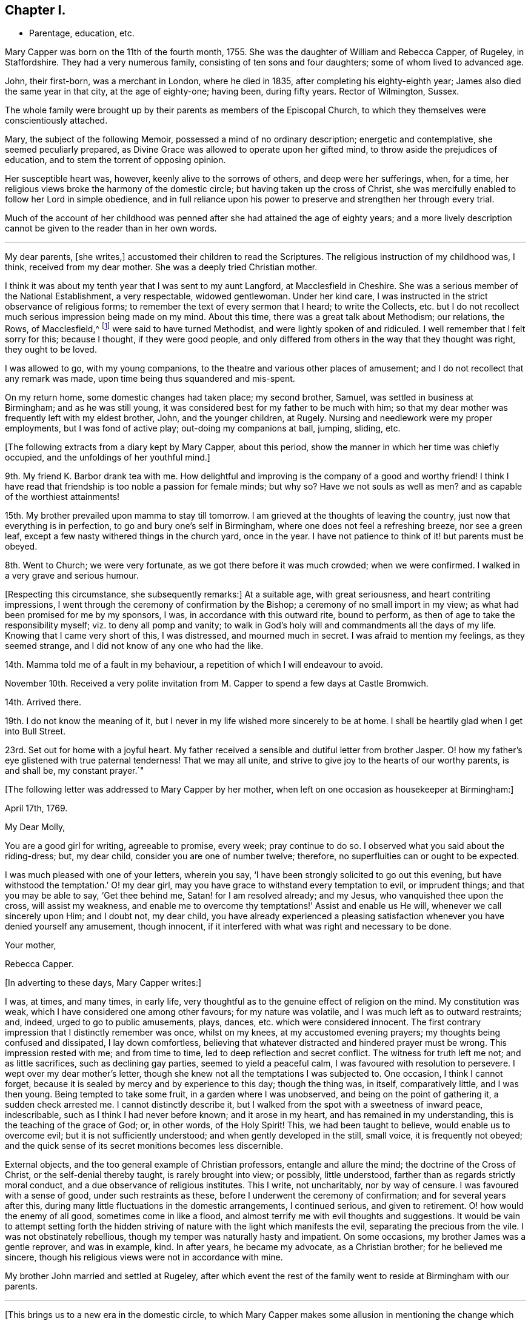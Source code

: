 == Chapter I.

[.chapter-synopsis]
* Parentage, education, etc.

Mary Capper was born on the 11th of the fourth month, 1755.
She was the daughter of William and Rebecca Capper, of Rugeley, in Staffordshire.
They had a very numerous family, consisting of ten sons and four daughters;
some of whom lived to advanced age.

John, their first-born, was a merchant in London, where he died in 1835,
after completing his eighty-eighth year; James also died the same year in that city,
at the age of eighty-one; having been, during fifty years.
Rector of Wilmington, Sussex.

The whole family were brought up by their parents as members of the Episcopal Church,
to which they themselves were conscientiously attached.

Mary, the subject of the following Memoir, possessed a mind of no ordinary description;
energetic and contemplative, she seemed peculiarly prepared,
as Divine Grace was allowed to operate upon her gifted mind,
to throw aside the prejudices of education, and to stem the torrent of opposing opinion.

Her susceptible heart was, however, keenly alive to the sorrows of others,
and deep were her sufferings, when, for a time,
her religious views broke the harmony of the domestic circle;
but having taken up the cross of Christ,
she was mercifully enabled to follow her Lord in simple obedience,
and in full reliance upon his power to preserve and strengthen her through every trial.

Much of the account of her childhood was penned after
she had attained the age of eighty years;
and a more lively description cannot be given to the reader than in her own words.

[.asterism]
'''

My dear parents, +++[+++she writes,]
accustomed their children to read the Scriptures.
The religious instruction of my childhood was, I think, received from my dear mother.
She was a deeply tried Christian mother.

I think it was about my tenth year that I was sent to my aunt Langford,
at Macclesfield in Cheshire.
She was a serious member of the National Establishment, a very respectable,
widowed gentlewoman.
Under her kind care, I was instructed in the strict observance of religious forms;
to remember the text of every sermon that I heard; to write the Collects,
etc. but I do not recollect much serious impression being made on my mind.
About this time, there was a great talk about Methodism; our relations, the Rows,
of Macclesfield,^
footnote:[One of these was Hester Ann Rogers,
of whom an instructive little memoir is published.--Ed.]
were said to have turned Methodist, and were lightly spoken of and ridiculed.
I well remember that I felt sorry for this; because I thought, if they were good people,
and only differed from others in the way that they thought was right,
they ought to be loved.

I was allowed to go, with my young companions,
to the theatre and various other places of amusement;
and I do not recollect that any remark was made,
upon time being thus squandered and mis-spent.

On my return home, some domestic changes had taken place; my second brother, Samuel,
was settled in business at Birmingham; and as he was still young,
it was considered best for my father to be much with him;
so that my dear mother was frequently left with my eldest brother, John,
and the younger children, at Rugely.
Nursing and needlework were my proper employments, but I was fond of active play;
out-doing my companions at ball, jumping, sliding, etc.

[.offset]
+++[+++The following extracts from a diary kept by Mary Capper, about this period,
show the manner in which her time was chiefly occupied,
and the unfoldings of her youthful mind.]

9th. My friend K. Barbor drank tea with me.
How delightful and improving is the company of a good and worthy friend!
I think I have read that friendship is too noble a passion for female minds; but why so?
Have we not souls as well as men?
and as capable of the worthiest attainments!

15th. My brother prevailed upon mamma to stay till tomorrow.
I am grieved at the thoughts of leaving the country,
just now that everything is in perfection, to go and bury one`'s self in Birmingham,
where one does not feel a refreshing breeze, nor see a green leaf,
except a few nasty withered things in the church yard, once in the year.
I have not patience to think of it! but parents must be obeyed.

8th. Went to Church; we were very fortunate, as we got there before it was much crowded;
when we were confirmed.
I walked in a very grave and serious humour.

+++[+++Respecting this circumstance, she subsequently remarks:]
At a suitable age, with great seriousness, and heart contriting impressions,
I went through the ceremony of confirmation by the Bishop;
a ceremony of no small import in my view;
as what had been promised for me by my sponsors, I was,
in accordance with this outward rite, bound to perform,
as then of age to take the responsibility myself; viz. to deny all pomp and vanity;
to walk in God`'s holy will and commandments all the days of my life.
Knowing that I came very short of this, I was distressed, and mourned much in secret.
I was afraid to mention my feelings, as they seemed strange,
and I did not know of any one who had the like.

14th. Mamma told me of a fault in my behaviour,
a repetition of which I will endeavour to avoid.

November 10th. Received a very polite invitation
from M. Capper to spend a few days at Castle Bromwich.

14th. Arrived there.

19th. I do not know the meaning of it,
but I never in my life wished more sincerely to be at home.
I shall be heartily glad when I get into Bull Street.

23rd. Set out for home with a joyful heart.
My father received a sensible and dutiful letter from brother Jasper.
O! how my father`'s eye glistened with true paternal tenderness!
That we may all unite, and strive to give joy to the hearts of our worthy parents,
is and shall be, my constant prayer.`"

[.offset]
+++[+++The following letter was addressed to Mary Capper by her mother,
when left on one occasion as housekeeper at Birmingham:]

[.embedded-content-document.letter]
--

[.signed-section-context-open]
April 17th, 1769.

[.salutation]
My Dear Molly,

You are a good girl for writing, agreeable to promise, every week; pray continue to do so.
I observed what you said about the riding-dress; but, my dear child,
consider you are one of number twelve; therefore,
no superfluities can or ought to be expected.

I was much pleased with one of your letters, wherein you say,
'`I have been strongly solicited to go out this evening,
but have withstood the temptation.`' O! my dear girl,
may you have grace to withstand every temptation to evil, or imprudent things;
and that you may be able to say, '`Get thee behind me, Satan! for I am resolved already;
and my Jesus, who vanquished thee upon the cross, will assist my weakness,
and enable me to overcome thy temptations!`' Assist and enable us He will,
whenever we call sincerely upon Him; and I doubt not, my dear child,
you have already experienced a pleasing satisfaction
whenever you have denied yourself any amusement,
though innocent, if it interfered with what was right and necessary to be done.

[.signed-section-closing]
Your mother,

[.signed-section-signature]
Rebecca Capper.

--

[.offset]
+++[+++In adverting to these days, Mary Capper writes:]

I was, at times, and many times, in early life,
very thoughtful as to the genuine effect of religion on the mind.
My constitution was weak, which I have considered one among other favours;
for my nature was volatile, and I was much left as to outward restraints; and, indeed,
urged to go to public amusements, plays, dances, etc. which were considered innocent.
The first contrary impression that I distinctly remember was once, whilst on my knees,
at my accustomed evening prayers; my thoughts being confused and dissipated,
I lay down comfortless,
believing that whatever distracted and hindered prayer must be wrong.
This impression rested with me; and from time to time,
led to deep reflection and secret conflict.
The witness for truth left me not; and as little sacrifices,
such as declining gay parties, seemed to yield a peaceful calm,
I was favoured with resolution to persevere.
I wept over my dear mother`'s letter,
though she knew not all the temptations I was subjected to.
One occasion, I think I cannot forget,
because it is sealed by mercy and by experience to this day; though the thing was,
in itself, comparatively little, and I was then young.
Being tempted to take some fruit, in a garden where I was unobserved,
and being on the point of gathering it, a sudden check arrested me.
I cannot distinctly describe it,
but I walked from the spot with a sweetness of inward peace, indescribable,
such as I think I had never before known; and it arose in my heart,
and has remained in my understanding, this is the teaching of the grace of God; or,
in other words, of the Holy Spirit!
This, we had been taught to believe, would enable us to overcome evil;
but it is not sufficiently understood; and when gently developed in the still,
small voice, it is frequently not obeyed;
and the quick sense of its secret monitions becomes less discernible.

External objects, and the too general example of Christian professors,
entangle and allure the mind; the doctrine of the Cross of Christ,
or the self-denial thereby taught, is rarely brought into view; or possibly,
little understood, farther than as regards strictly moral conduct,
and a due observance of religious institutes.
This I write, not uncharitably, nor by way of censure.
I was favoured with a sense of good, under such restraints as these,
before I underwent the ceremony of confirmation; and for several years after this,
during many little fluctuations in the domestic arrangements, I continued serious,
and given to retirement.
O! how would the enemy of all good, sometimes come in like a flood,
and almost terrify me with evil thoughts and suggestions.
It would be vain to attempt setting forth the hidden striving
of nature with the light which manifests the evil,
separating the precious from the vile.
I was not obstinately rebellious, though my temper was naturally hasty and impatient.
On some occasions, my brother James was a gentle reprover, and was in example, kind.
In after years, he became my advocate, as a Christian brother;
for he believed me sincere, though his religious views were not in accordance with mine.

My brother John married and settled at Rugeley,
after which event the rest of the family went to reside at Birmingham with our parents.

[.small-break]
'''

+++[+++This brings us to a new era in the domestic circle,
to which Mary Capper makes some allusion in mentioning the
change which afterwards took place in her religious views;
and as this change of view and practice first became obvious in her brother Jasper,
a few particulars relating to him may here be acceptable to the reader, and useful,
as a connecting link in the history of Mary Capper.

He was about four years older than she was, and tenderly attached to her.
When quite young,
he was sensible of the quickening influence of the Holy Spirit visiting his soul,
and it became his practice reverently to read a portion of the
Holy Scriptures before he left his room "`in a morning.
On these occasions he frequently sat for a time in silence, in order to wait upon Him,
who, he felt persuaded, alone could open the sacred writings to his understanding.
While a young man,
he accompanied his brother James (who was about to take orders as a clergyman) to London;
and during their stay there, they called upon Mary Knowles,
who was an acquaintance of the family.^
footnote:[As there is frequent mention made of this individual in the narrative,
it may not be irrelevant to remark,
that she was eminent for her great intellectual powers,
and for her taste and skill in painting and in needlework:
in which arts she excelled in her imitations of nature.
Her conversational powers were so great, and so peculiarly fascinating,
that her company was much sought, and she was thereby induced to mix unprofitably,
with many worldly-minded persons, to her own great loss.
She outlived her husband many years, and attained to advanced age.
As she drew near the close of life, she was, through mercy, permitted a long illness,
during which she was made to feel the burden of sin,
and to lament over her misspent time and mis-applied talents;
and there is reason to hope that the cry of her penitent spirit was heard,
and that she was made a partaker of the salvation which is in Christ.]
On being informed of James`'s prospects,
she gave them a description of the qualifications which
she deemed essential to a true minister of the gospel.
This address, while it produced little effect upon the mind of James,
sank deeply into that of Jasper, and he was, in consequence,
induced to go to a Friends`' meeting.
Farther reflection,
enquiry and conviction were the means of attracting
him very closely to this religious society;
but he had much suffering to pass through, in various ways,
before he became a member of it.

His parents,
who appear scarcely to have considered the Society of Friends to be Christians,
from partaking in an ignorance of their principles which was then very prevalent, were,
of course, much opposed to his being united to such a body;
and his father treated him with a severity which
was cause of great sorrow to his affectionate heart;
yet he was enabled to continue firm in what he saw to be required of him.
He obtained some employment in London, where he was kindly noticed by a few Friends,
and the house of John Fry, in Whitechapel, was always open to him.

One day, while he was in much distress, on account of his father`'s objecting to assist,
or even to see him, he went to J. Fry`'s and found several Friends assembled;
among whom was Barbara Drewry, who was engaged in religious testimony.
He quietly took his seat near the door of the room; when,
without knowing anything of his situation, she addressed him very remarkably;
expressing her apprehension that he was under great
conflict respecting some requiring of duty;
and her full belief that, if he became obedient to the will of the Lord therein,
though he might be called upon to give up all that was most dear to him,
and every prospect of outward advantage, yet the Lord would abundantly recompense him,
and would ultimately bless him, not only with spiritual, but with temporal increase.
This proved to him like a brook by the way,
and contributed to strengthen his resolution to make
a surrender of his all to Divine disposal.
Being fully convinced of the necessity of a truly religious life,
he soon became sensible of a sincere desire for the best welfare of his dear connections,
and he ventured to write to his sister Mary,
endeavouring to awaken in her mind a serious concern for her eternal salvation.
This letter, however, failed in producing the effect designed,
and he received from his sister an answer which was very unsatisfactory to him;
the following is extracted from his reply to it.]

[.embedded-content-document.letter]
--

[.letter-heading]
To Mary Capper, Birmingham.

[.signed-section-context-open]
London, 28th September, 1776.

[.salutation]
Dear Sister,

It is not my intention to enter into a religious controversy,
or to persuade you or any one (for I have not myself
been persuaded) into errors of judgment;
if, as you say, I have blindly and enthusiastically fallen into them;
but on the contrary,
would gladly acknowledge my weakness and be thankful to be set right.
I desire to ask you this question By what standard did you examine my letter?
Not by the doctrine of our Saviour and his apostles I am convinced,
or you could not have accused me of enthusiasm; for, as I understand the word,
enthusiasm is a mistaken zeal; but,
where zeal is directed by truths handed down to us for our direction,
it cannot be too fervent.
Our misfortune is, we cannot always maintain such a zeal.
If you call it a fit, because it is a frame of mind which I am likely to fall from,
I agree to it; but this is owing to my own weakness,
and for want of steadfast faith and trust in Him who would support me;
but to prove that I was, at the time of writing to you, under proper impressions,
could I constantly maintain them,
they would not only warm my heart with a continual
sense of the gratitude due to my Redeemer,
but render it impossible for me to do any one an injury, or fall into the least sin.
Ought then these impressions to be stifled?
or ought we not rather to press after them?

If I remember right, I addressed myself to your heart before,
but you have answered me in haste,
and I am sensible never asked your poor heart one question about it;
but in the strength of your own reason you have confided,
and I will endeavour to prove that you have trusted to a broken reed;
therefore answer-me a question; and if your heart does not give it the negative,
then ask yourself, if you do not deny your Redeemer, by making the Gospel of none effect.
Did your heart assent to this assertion in your letter?
viz. that you '`look upon a sincere,
humble and uniform adherence to the rules of moral duties as the substance
of our faith and doctrine.`' Surely not! for this excludes Christianity;
as it is possible to be a strict moralist without one grain of true religion;
for many of the Heathens were so, and even Atheists may be so.

Our blessed Saviour himself condemned the Scribes and Pharisees, who were strictly moral;
they carried themselves uprightly as to their moral characters,
and were looked upon by the world as the best of men; they fasted twice in the week,
and were not (as one of them said) extortioners, unjust,
etc. and they gave tithes of all that they possessed; yet what does the Lord,
who knew their hearts, call them?
Hypocrites, who prayed to God with their lips, but whose hearts were far from Him!
How is it frequently with us?
are not you and I like unto them?

If I have advanced anything in my letter which is unscriptural, point it out to me;
if not, how is it enthusiasm?

If we believe that we '`must one day give an account for every idle word;`' and that,
'`whether we eat or drink, or whatsoever we do,
we must do all for the glory of God,`' (which we must believe,
or deny our professed faith,) can we watch too narrowly over ourselves?
or endeavour, too carefully,
to avoid what may tend in the least to alienate our
affections from the things which are above?

'`To enjoy is to obey.`' Was our Saviour sent upon earth as a pattern for us?
Did He enjoy the good things of this life in the manner you speak of?
We are told to use the things of this life so as not to abuse them,
but never to rejoice in them, that I remember.
When the Apostles were beaten, and departed from the presence of the council rejoicing,
was it enjoying the good things of this life?
No! it was rejoicing in the Lord; and I believe, that to enjoy his presence,
we must obey his leadings.
Read the first chapter of John, and tell me what you can make of it without this belief.
In the Epistle to the Corinthians, the ministers of God are spoken of '`as sorrowful,
yet always rejoicing.`' Were not these, think you,
called by those who did not listen to them, a morose set of fellows?
Yet, were they not enjoying and obeying?
Thus it is with almost all religious people.

I shall not wish for quite so sudden an answer as to my last, but one more to the matter,
and honestly produced by serious judgment;
a little farther from the surface than your other.
My intention was, not to accuse nor to dictate,
but to warn you with a desire to enquire after these things.

In true brotherly love, being sensible of my own errors, from a very sinful neglect.

[.signed-section-closing]
Your true friend and affectionate brother,

[.signed-section-signature]
Jasper Capper.

--

+++[+++No remark is preserved respecting the effect of this letter on Mary Capper`'s mind,
but it appears to have induced her to reflect very seriously upon her own condition,
and to make some enquiry into the faith and practice of
the Society to which her brother had become so much attached.
She was, at that time, in very delicate health,
and her parents resolved (probably under the influence
of various motives) to place her in a family in France,
for a time.

On this account she was brought into new and trying circumstances;
and it is thought that extracts from her journal at that time,
will not be without interest in many ways; especially to those in early life,
who will see that she possessed a very lively imagination and warm feelings; and who may,
by the perusal,
be the better prepared to appreciate the sacrifices which she had afterwards to make,
in order to obtain peace of mind, and to become the humble disciple of a crucified Lord.]
